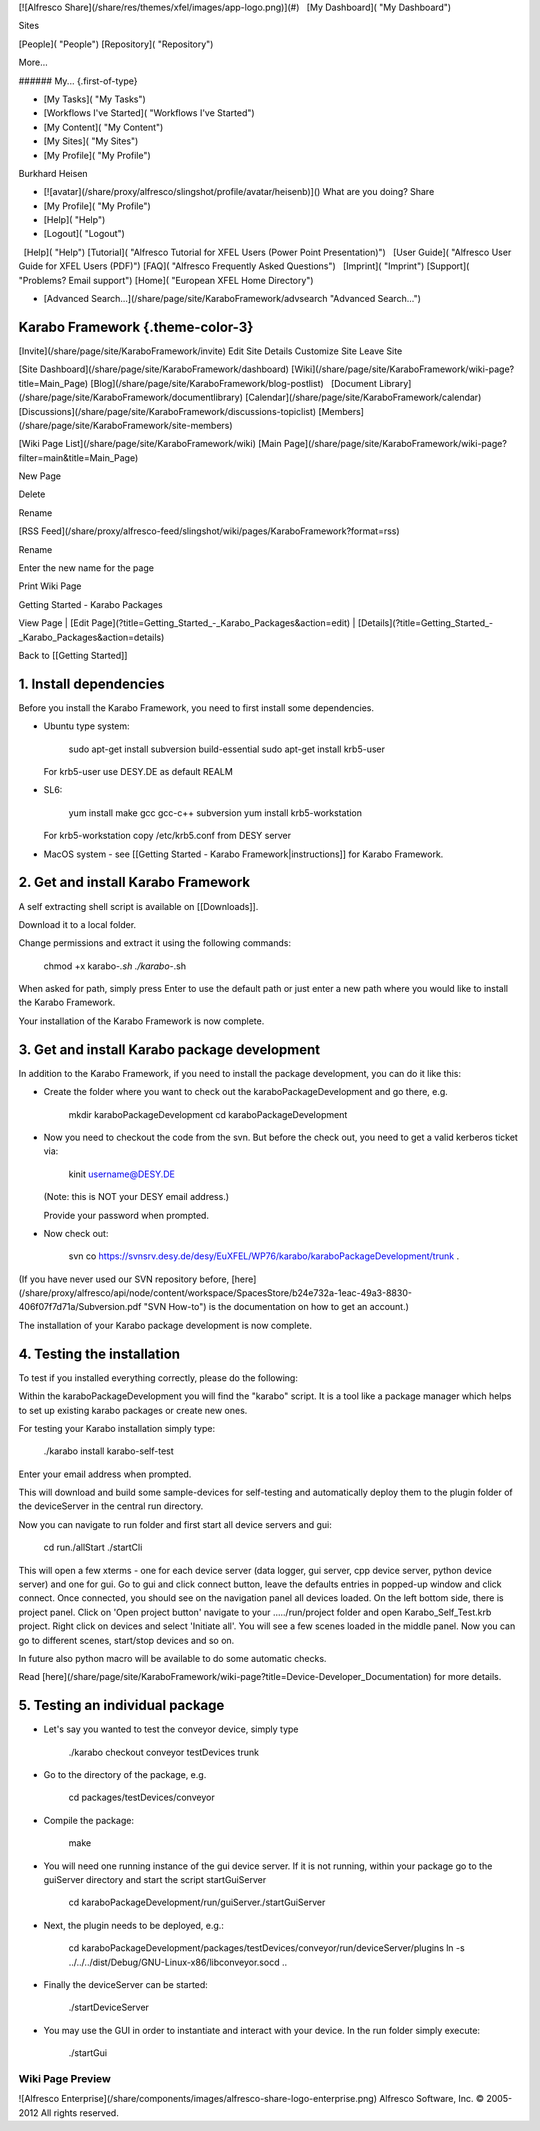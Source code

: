 [![Alfresco Share](/share/res/themes/xfel/images/app-logo.png)](#)   [My
Dashboard]( "My Dashboard")

Sites

[People]( "People") [Repository]( "Repository")

More...

###### My... {.first-of-type}

-   [My Tasks]( "My Tasks")
-   [Workflows I've Started]( "Workflows I've Started")
-   [My Content]( "My Content")
-   [My Sites]( "My Sites")
-   [My Profile]( "My Profile")

Burkhard Heisen

-   [![avatar](/share/proxy/alfresco/slingshot/profile/avatar/heisenb)]()
    What are you doing?
    Share
-   [My Profile]( "My Profile")
-   [Help]( "Help")
-   [Logout]( "Logout")

  [Help]( "Help")  
[Tutorial]( "Alfresco Tutorial for XFEL Users (Power Point Presentation)")
  [User Guide]( "Alfresco User Guide for XFEL Users (PDF)")  
[FAQ]( "Alfresco Frequently Asked Questions")   [Imprint]( "Imprint")  
[Support]( "Problems? Email support")  
[Home]( "European XFEL Home Directory")

-   [Advanced
    Search...](/share/page/site/KaraboFramework/advsearch "Advanced Search...")

Karabo Framework {.theme-color-3}
=================================

[Invite](/share/page/site/KaraboFramework/invite) Edit Site Details
Customize Site Leave Site

[Site Dashboard](/share/page/site/KaraboFramework/dashboard)  
[Wiki](/share/page/site/KaraboFramework/wiki-page?title=Main_Page)  
[Blog](/share/page/site/KaraboFramework/blog-postlist)   [Document
Library](/share/page/site/KaraboFramework/documentlibrary)  
[Calendar](/share/page/site/KaraboFramework/calendar)  
[Discussions](/share/page/site/KaraboFramework/discussions-topiclist)  
[Members](/share/page/site/KaraboFramework/site-members)

[Wiki Page List](/share/page/site/KaraboFramework/wiki) [Main
Page](/share/page/site/KaraboFramework/wiki-page?filter=main&title=Main_Page)

New Page

 

Delete

 

Rename

[RSS
Feed](/share/proxy/alfresco-feed/slingshot/wiki/pages/KaraboFramework?format=rss)

Rename

Enter the new name for the page

Print Wiki Page

Getting Started - Karabo Packages

View Page | [Edit
Page](?title=Getting_Started_-_Karabo_Packages&action=edit) |
[Details](?title=Getting_Started_-_Karabo_Packages&action=details)

Back to [[Getting Started]]

1. Install dependencies
=======================

Before you install the Karabo Framework, you need to first install some
dependencies.

-   Ubuntu type system:

        sudo apt-get install subversion build-essential
        sudo apt-get install krb5-user 

    For krb5-user use DESY.DE as default REALM

-   SL6:

        yum install make gcc gcc-c++ subversion
        yum install krb5-workstation

    For krb5-workstation copy /etc/krb5.conf from DESY server

-   MacOS system - see [[Getting Started - Karabo
    Framework|instructions]] for Karabo Framework.

2. Get and install Karabo Framework
===================================

A self extracting shell script is available on [[Downloads]].

Download it to a local folder.

Change permissions and extract it using the following commands:

    chmod +x karabo-*.sh
    ./karabo-*.sh

When asked for path, simply press Enter to use the default path or just
enter a new path where you would like to install the Karabo Framework.

Your installation of the Karabo Framework is now complete.

3. Get and install Karabo package development
=============================================

In addition to the Karabo Framework, if you need to install the package
development, you can do it like this:

-   Create the folder where you want to check out the
    karaboPackageDevelopment and go there, e.g.

        mkdir karaboPackageDevelopment 
        cd karaboPackageDevelopment

-   Now you need to checkout the code from the svn. But before the check
    out, you need to get a valid kerberos ticket via:

        kinit username@DESY.DE

    (Note: this is NOT your DESY email address.)

    Provide your password when prompted.

-   Now check out:

        svn co https://svnsrv.desy.de/desy/EuXFEL/WP76/karabo/karaboPackageDevelopment/trunk .

(If you have never used our SVN repository before,
[here](/share/proxy/alfresco/api/node/content/workspace/SpacesStore/b24e732a-1eac-49a3-8830-406f07f7d71a/Subversion.pdf "SVN How-to")
is the documentation on how to get an account.)

The installation of your Karabo package development is now complete.

4. Testing the installation
===========================

To test if you installed everything correctly, please do the following:

Within the karaboPackageDevelopment you will find the "karabo" script.
It is a tool like a package manager which helps to set up existing
karabo packages or create new ones.

For testing your Karabo installation simply type:

    ./karabo install karabo-self-test

Enter your email address when prompted.

This will download and build some sample-devices for self-testing and
automatically deploy them to the plugin folder of the deviceServer in
the central run directory.

Now you can navigate to run folder and first start all device servers
and gui:

    cd run./allStart
    ./startCli

This will open a few xterms - one for each device server (data logger,
gui server, cpp device server, python device server) and one for gui. Go
to gui and click connect button, leave the defaults entries in popped-up
window and click connect. Once connected, you should see on the
navigation panel all devices loaded. On the left bottom side, there is
project panel. Click on 'Open project button' navigate to your
...../run/project folder and open Karabo\_Self\_Test.krb project. Right
click on devices and select 'Initiate all'. You will see a few scenes
loaded in the middle panel. Now you can go to different scenes,
start/stop devices and so on.

In future also python macro will be available to do some automatic
checks.

Read
[here](/share/page/site/KaraboFramework/wiki-page?title=Device-Developer_Documentation)
for more details.

5. Testing an individual package
================================

-   Let's say you wanted to test the conveyor device, simply type

        ./karabo checkout conveyor testDevices trunk

-   Go to the directory of the package, e.g.

        cd packages/testDevices/conveyor

-   Compile the package:

        make

-   You will need one running instance of the gui device server. If it
    is not running, within your package go to the guiServer directory
    and start the script startGuiServer\

        cd karaboPackageDevelopment/run/guiServer./startGuiServer

-   Next, the plugin needs to be deployed, e.g.:

        cd karaboPackageDevelopment/packages/testDevices/conveyor/run/deviceServer/plugins
        ln -s ../../../dist/Debug/GNU-Linux-x86/libconveyor.socd .. 

-   Finally the deviceServer can be started:

        ./startDeviceServer

-   You may use the GUI in order to instantiate and interact with your
    device. In the run folder simply execute:

        ./startGui

 

Wiki Page Preview
-----------------

![Alfresco
Enterprise](/share/components/images/alfresco-share-logo-enterprise.png)
Alfresco Software, Inc. © 2005-2012 All rights reserved.
